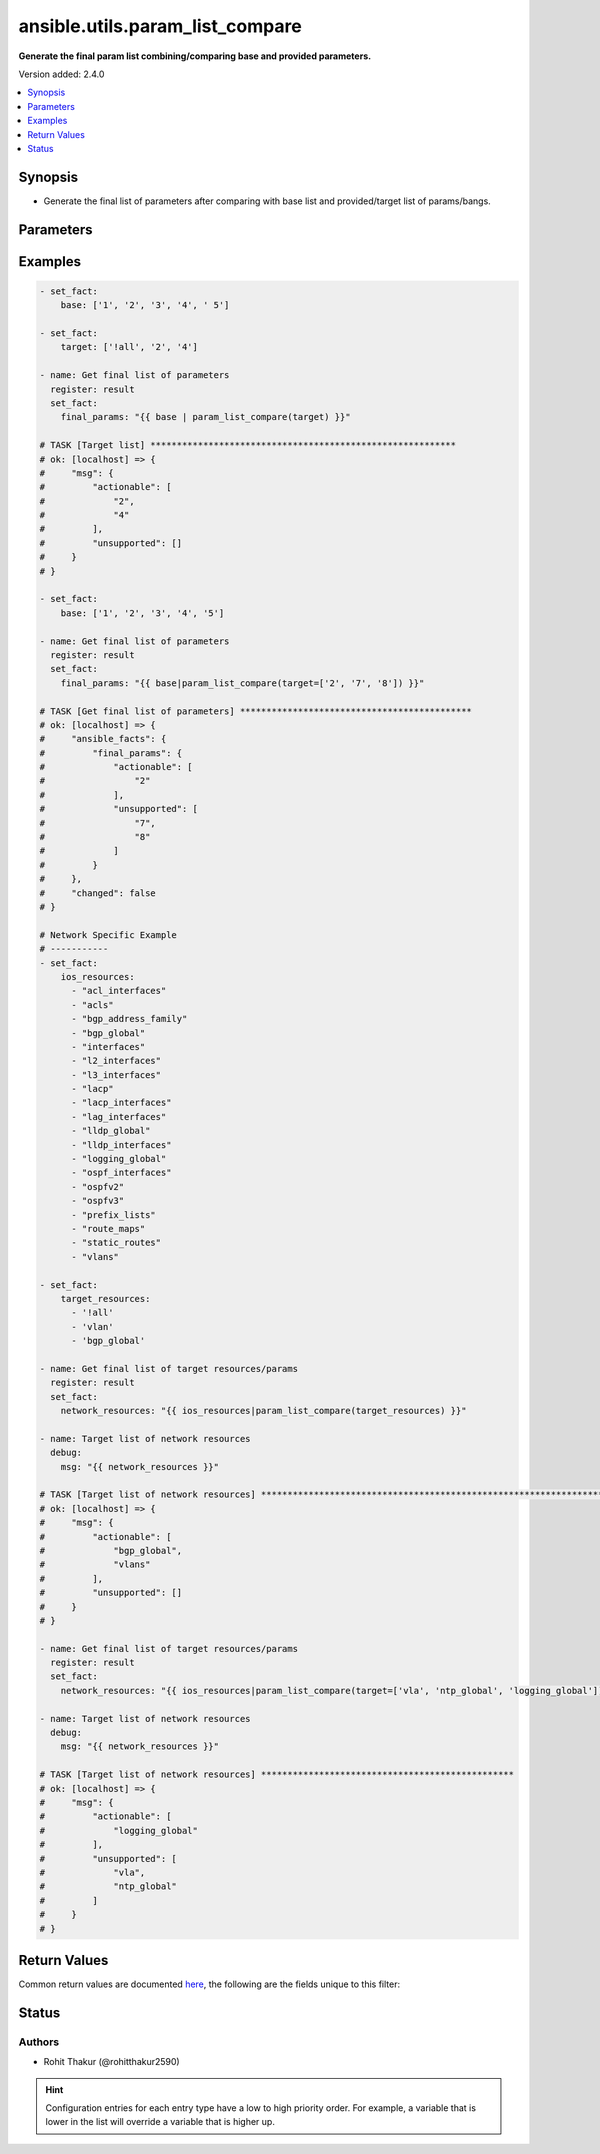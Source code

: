 .. _ansible.utils.param_list_compare_filter:


********************************
ansible.utils.param_list_compare
********************************

**Generate the final param list combining/comparing base and provided parameters.**


Version added: 2.4.0

.. contents::
   :local:
   :depth: 1


Synopsis
--------
- Generate the final list of parameters after comparing with base list and provided/target list of params/bangs.




Parameters
----------

.. raw:: html

    <table  border=0 cellpadding=0 class="documentation-table">
        <tr>
            <th colspan="1">Parameter</th>
            <th>Choices/<font color="blue">Defaults</font></th>
                <th>Configuration</th>
            <th width="100%">Comments</th>
        </tr>
            <tr>
                <td colspan="1">
                    <div class="ansibleOptionAnchor" id="parameter-"></div>
                    <b>base</b>
                    <a class="ansibleOptionLink" href="#parameter-" title="Permalink to this option"></a>
                    <div style="font-size: small">
                        <span style="color: purple">list</span>
                         / <span style="color: purple">elements=string</span>
                    </div>
                </td>
                <td>
                </td>
                    <td>
                    </td>
                <td>
                        <div>Specify the base list.</div>
                </td>
            </tr>
            <tr>
                <td colspan="1">
                    <div class="ansibleOptionAnchor" id="parameter-"></div>
                    <b>target</b>
                    <a class="ansibleOptionLink" href="#parameter-" title="Permalink to this option"></a>
                    <div style="font-size: small">
                        <span style="color: purple">list</span>
                         / <span style="color: purple">elements=string</span>
                    </div>
                </td>
                <td>
                </td>
                    <td>
                    </td>
                <td>
                        <div>Specify the target list.</div>
                </td>
            </tr>
    </table>
    <br/>




Examples
--------

.. code-block:: yaml

    - set_fact:
        base: ['1', '2', '3', '4', ' 5']

    - set_fact:
        target: ['!all', '2', '4']

    - name: Get final list of parameters
      register: result
      set_fact:
        final_params: "{{ base | param_list_compare(target) }}"

    # TASK [Target list] **********************************************************
    # ok: [localhost] => {
    #     "msg": {
    #         "actionable": [
    #             "2",
    #             "4"
    #         ],
    #         "unsupported": []
    #     }
    # }

    - set_fact:
        base: ['1', '2', '3', '4', '5']

    - name: Get final list of parameters
      register: result
      set_fact:
        final_params: "{{ base|param_list_compare(target=['2', '7', '8']) }}"

    # TASK [Get final list of parameters] ********************************************
    # ok: [localhost] => {
    #     "ansible_facts": {
    #         "final_params": {
    #             "actionable": [
    #                 "2"
    #             ],
    #             "unsupported": [
    #                 "7",
    #                 "8"
    #             ]
    #         }
    #     },
    #     "changed": false
    # }

    # Network Specific Example
    # -----------
    - set_fact:
        ios_resources:
          - "acl_interfaces"
          - "acls"
          - "bgp_address_family"
          - "bgp_global"
          - "interfaces"
          - "l2_interfaces"
          - "l3_interfaces"
          - "lacp"
          - "lacp_interfaces"
          - "lag_interfaces"
          - "lldp_global"
          - "lldp_interfaces"
          - "logging_global"
          - "ospf_interfaces"
          - "ospfv2"
          - "ospfv3"
          - "prefix_lists"
          - "route_maps"
          - "static_routes"
          - "vlans"

    - set_fact:
        target_resources:
          - '!all'
          - 'vlan'
          - 'bgp_global'

    - name: Get final list of target resources/params
      register: result
      set_fact:
        network_resources: "{{ ios_resources|param_list_compare(target_resources) }}"

    - name: Target list of network resources
      debug:
        msg: "{{ network_resources }}"

    # TASK [Target list of network resources] *******************************************************************************************************************
    # ok: [localhost] => {
    #     "msg": {
    #         "actionable": [
    #             "bgp_global",
    #             "vlans"
    #         ],
    #         "unsupported": []
    #     }
    # }

    - name: Get final list of target resources/params
      register: result
      set_fact:
        network_resources: "{{ ios_resources|param_list_compare(target=['vla', 'ntp_global', 'logging_global']) }}"

    - name: Target list of network resources
      debug:
        msg: "{{ network_resources }}"

    # TASK [Target list of network resources] ************************************************
    # ok: [localhost] => {
    #     "msg": {
    #         "actionable": [
    #             "logging_global"
    #         ],
    #         "unsupported": [
    #             "vla",
    #             "ntp_global"
    #         ]
    #     }
    # }



Return Values
-------------
Common return values are documented `here <https://docs.ansible.com/ansible/latest/reference_appendices/common_return_values.html#common-return-values>`_, the following are the fields unique to this filter:

.. raw:: html

    <table border=0 cellpadding=0 class="documentation-table">
        <tr>
            <th colspan="1">Key</th>
            <th>Returned</th>
            <th width="100%">Description</th>
        </tr>
            <tr>
                <td colspan="1">
                    <div class="ansibleOptionAnchor" id="return-"></div>
                    <b>actionable</b>
                    <a class="ansibleOptionLink" href="#return-" title="Permalink to this return value"></a>
                    <div style="font-size: small">
                      <span style="color: purple">list</span>
                    </div>
                </td>
                <td></td>
                <td>
                            <div>list of combined params</div>
                    <br/>
                </td>
            </tr>
            <tr>
                <td colspan="1">
                    <div class="ansibleOptionAnchor" id="return-"></div>
                    <b>unsupported</b>
                    <a class="ansibleOptionLink" href="#return-" title="Permalink to this return value"></a>
                    <div style="font-size: small">
                      <span style="color: purple">list</span>
                    </div>
                </td>
                <td></td>
                <td>
                            <div>list of unsupported params</div>
                    <br/>
                </td>
            </tr>
    </table>
    <br/><br/>


Status
------


Authors
~~~~~~~

- Rohit Thakur (@rohitthakur2590)


.. hint::
    Configuration entries for each entry type have a low to high priority order. For example, a variable that is lower in the list will override a variable that is higher up.
